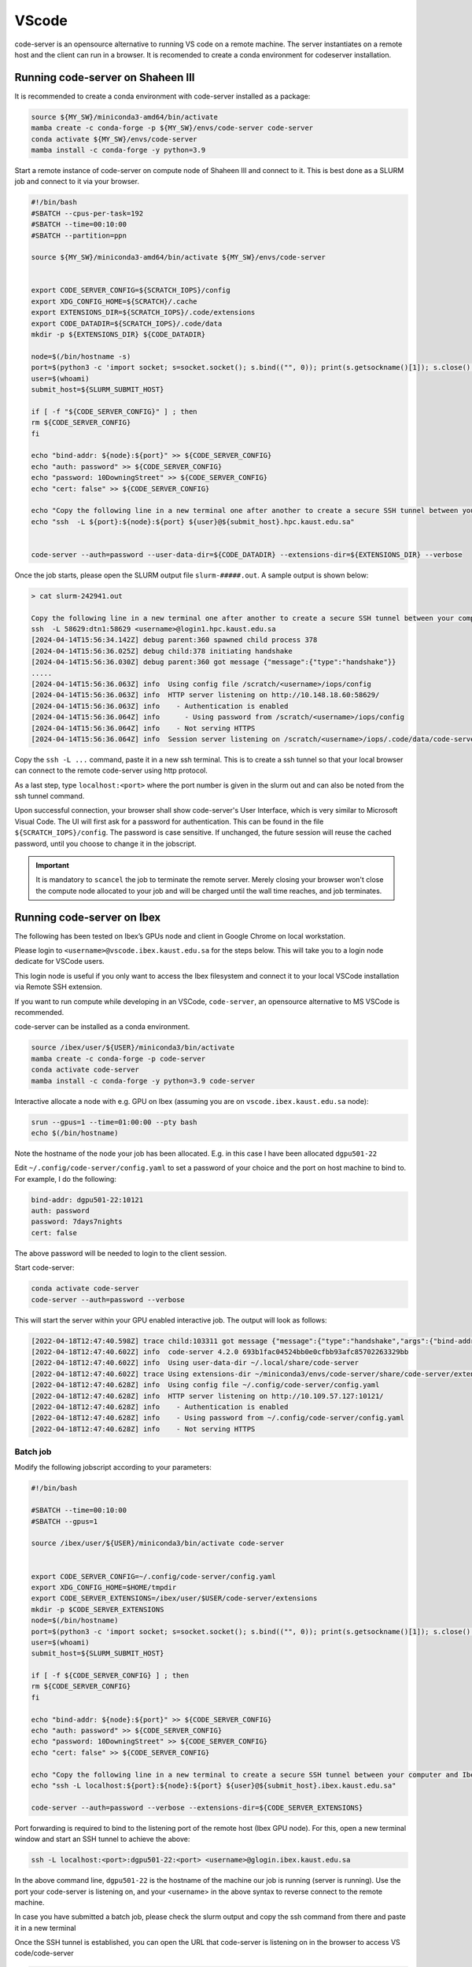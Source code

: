 .. sectionauthor:: Rana Selim <rana.selim@kaust.edu.sa>
.. meta::
    :description: Code-Server guide
    :keywords: codeserver, vscode

.. _vscode:

=========
VScode 
=========
code-server is an opensource alternative to running VS code on a remote machine. The server instantiates on a remote host and the client can run in a browser. It is recomended to create a conda environment for codeserver installation. 



Running code-server on Shaheen III
===================================
It is recommended to create a conda environment with code-server installed as a package:

.. code-block:: bash

    source ${MY_SW}/miniconda3-amd64/bin/activate
    mamba create -c conda-forge -p ${MY_SW}/envs/code-server code-server 
    conda activate ${MY_SW}/envs/code-server
    mamba install -c conda-forge -y python=3.9

Start a remote instance of code-server on compute node of Shaheen III and connect to it. This is best done as a SLURM job and connect to it via your browser. 


.. code-block:: bash

    #!/bin/bash
    #SBATCH --cpus-per-task=192
    #SBATCH --time=00:10:00
    #SBATCH --partition=ppn

    source ${MY_SW}/miniconda3-amd64/bin/activate ${MY_SW}/envs/code-server


    export CODE_SERVER_CONFIG=${SCRATCH_IOPS}/config
    export XDG_CONFIG_HOME=${SCRATCH}/.cache
    export EXTENSIONS_DIR=${SCRATCH_IOPS}/.code/extensions
    export CODE_DATADIR=${SCRATCH_IOPS}/.code/data
    mkdir -p ${EXTENSIONS_DIR} ${CODE_DATADIR}

    node=$(/bin/hostname -s)
    port=$(python3 -c 'import socket; s=socket.socket(); s.bind(("", 0)); print(s.getsockname()[1]); s.close()')
    user=$(whoami)
    submit_host=${SLURM_SUBMIT_HOST}

    if [ -f "${CODE_SERVER_CONFIG}" ] ; then
    rm ${CODE_SERVER_CONFIG}
    fi

    echo "bind-addr: ${node}:${port}" >> ${CODE_SERVER_CONFIG}
    echo "auth: password" >> ${CODE_SERVER_CONFIG}
    echo "password: 10DowningStreet" >> ${CODE_SERVER_CONFIG}
    echo "cert: false" >> ${CODE_SERVER_CONFIG}

    echo "Copy the following line in a new terminal one after another to create a secure SSH tunnel between your computer and Shaheen compute node."
    echo "ssh  -L ${port}:${node}:${port} ${user}@${submit_host}.hpc.kaust.edu.sa"


    code-server --auth=password --user-data-dir=${CODE_DATADIR} --extensions-dir=${EXTENSIONS_DIR} --verbose


Once the job starts, please open the SLURM output file ``slurm-#####.out``. A sample output is shown below:

.. code-block:: bash
    
    > cat slurm-242941.out

    Copy the following line in a new terminal one after another to create a secure SSH tunnel between your computer and Shaheen compute node.
    ssh  -L 58629:dtn1:58629 <username>@login1.hpc.kaust.edu.sa
    [2024-04-14T15:56:34.142Z] debug parent:360 spawned child process 378
    [2024-04-14T15:56:36.025Z] debug child:378 initiating handshake
    [2024-04-14T15:56:36.030Z] debug parent:360 got message {"message":{"type":"handshake"}}
    .....
    [2024-04-14T15:56:36.063Z] info  Using config file /scratch/<username>/iops/config
    [2024-04-14T15:56:36.063Z] info  HTTP server listening on http://10.148.18.60:58629/
    [2024-04-14T15:56:36.063Z] info    - Authentication is enabled
    [2024-04-14T15:56:36.064Z] info      - Using password from /scratch/<username>/iops/config
    [2024-04-14T15:56:36.064Z] info    - Not serving HTTPS
    [2024-04-14T15:56:36.064Z] info  Session server listening on /scratch/<username>/iops/.code/data/code-server-ipc.sock


Copy the ``ssh -L ...`` command, paste it in a new ssh terminal. This is to create a ssh tunnel so that your local browser can connect to the remote code-server using http protocol.

As a last step, type ``localhost:<port>`` where the port number is given in the slurm out and can also be noted from the ssh tunnel command.

Upon successful connection, your browser shall show code-server's User Interface, which is very similar to Microsoft Visual Code.
The UI will first ask for a password for authentication. This can be found in the file ``${SCRATCH_IOPS}/config``. The password is case sensitive. If unchanged, the future session will reuse the cached password, until you choose to change it in the jobscript.

.. important:: 
    It is mandatory to ``scancel`` the job to terminate the remote server. Merely closing your browser won't close the compute node allocated to your job and will be charged until the wall time reaches, and job terminates. 


Running code-server on Ibex
============================

The following has been tested on Ibex’s GPUs node and client in Google Chrome on local workstation. 

Please login to ``<username>@vscode.ibex.kaust.edu.sa`` for the steps below. This will take you to a login node dedicate for VSCode users.

This login node is useful if you only want to access the Ibex filesystem and connect it to your local VSCode installation via Remote SSH extension.

If you want to run compute while developing in an VSCode, ``code-server``, an opensource alternative to MS VSCode is recommended.

code-server can be installed as a conda environment. 

.. code-block:: bash

    source /ibex/user/${USER}/miniconda3/bin/activate
    mamba create -c conda-forge -p code-server 
    conda activate code-server
    mamba install -c conda-forge -y python=3.9 code-server

Interactive allocate a node with e.g. GPU on Ibex (assuming you are on ``vscode.ibex.kaust.edu.sa`` node):

.. code-block:: bash 

    srun --gpus=1 --time=01:00:00 --pty bash
    echo $(/bin/hostname)

Note the hostname of the node your job has been allocated. E.g. in this case I have been allocated ``dgpu501-22``

Edit ``~/.config/code-server/config.yaml`` to set a password of your choice and the port on host machine to bind to. For example, I do the following:

.. code-block:: bash 

   bind-addr: dgpu501-22:10121
   auth: password
   password: 7days7nights
   cert: false

The above password will be needed to login to the client session.

Start code-server:

.. code-block:: bash 
    
    conda activate code-server
    code-server --auth=password --verbose

This will start the server within your GPU enabled interactive job. The output will look as follows:

.. code-block:: bash 

    [2022-04-18T12:47:40.598Z] trace child:103311 got message {"message":{"type":"handshake","args":{"bind-addr":"127.0.0.1:10121","auth":"password","password":"7days7nights","config":"/home/username/.config/code-server/config.yaml","verbose":true,"extensions-dir":"/home/username/miniconda3/envs/code-server/share/code-server/extensions","user-data-dir":"/home/username/.local/share/code-server","log":"trace","host":"127.0.0.1","port":10121,"proxy-domain":[],"_":[],"usingEnvPassword":false,"usingEnvHashedPassword":false}}}
    [2022-04-18T12:47:40.602Z] info  code-server 4.2.0 693b1fac04524bb0e0cfbb93afc85702263329bb
    [2022-04-18T12:47:40.602Z] info  Using user-data-dir ~/.local/share/code-server
    [2022-04-18T12:47:40.602Z] trace Using extensions-dir ~/miniconda3/envs/code-server/share/code-server/extensions
    [2022-04-18T12:47:40.628Z] info  Using config file ~/.config/code-server/config.yaml
    [2022-04-18T12:47:40.628Z] info  HTTP server listening on http://10.109.57.127:10121/ 
    [2022-04-18T12:47:40.628Z] info    - Authentication is enabled
    [2022-04-18T12:47:40.628Z] info    - Using password from ~/.config/code-server/config.yaml
    [2022-04-18T12:47:40.628Z] info    - Not serving HTTPS 

Batch job
^^^^^^^^^
Modify the following jobscript according to your parameters:

.. code-block:: bash 

    #!/bin/bash

    #SBATCH --time=00:10:00
    #SBATCH --gpus=1

    source /ibex/user/${USER}/miniconda3/bin/activate code-server


    export CODE_SERVER_CONFIG=~/.config/code-server/config.yaml
    export XDG_CONFIG_HOME=$HOME/tmpdir
    export CODE_SERVER_EXTENSIONS=/ibex/user/$USER/code-server/extensions
    mkdir -p $CODE_SERVER_EXTENSIONS
    node=$(/bin/hostname)
    port=$(python3 -c 'import socket; s=socket.socket(); s.bind(("", 0)); print(s.getsockname()[1]); s.close()')
    user=$(whoami) 
    submit_host=${SLURM_SUBMIT_HOST} 

    if [ -f ${CODE_SERVER_CONFIG} ] ; then
    rm ${CODE_SERVER_CONFIG}
    fi

    echo "bind-addr: ${node}:${port}" >> ${CODE_SERVER_CONFIG} 
    echo "auth: password" >> ${CODE_SERVER_CONFIG}
    echo "password: 10DowningStreet" >> ${CODE_SERVER_CONFIG}
    echo "cert: false" >> ${CODE_SERVER_CONFIG}

    echo "Copy the following line in a new terminal to create a secure SSH tunnel between your computer and Ibex compute node."
    echo "ssh -L localhost:${port}:${node}:${port} ${user}@${submit_host}.ibex.kaust.edu.sa"

    code-server --auth=password --verbose --extensions-dir=${CODE_SERVER_EXTENSIONS}

Port forwarding is required to bind to the listening port of the remote host (Ibex GPU node). For this, open a new terminal window and start an SSH tunnel to achieve the above:

.. code-block:: bash
    
    ssh -L localhost:<port>:dgpu501-22:<port> <username>@glogin.ibex.kaust.edu.sa

In the above command line, ``dgpu501-22`` is the hostname of the machine our job is running (server is running). Use the port your code-server is listening on, and  your <username>  in the above syntax to reverse connect to the remote machine.

In case you have submitted a batch job, please check the slurm output and copy the ssh command from there and paste it in a new terminal


Once the SSH tunnel is established, you can open the URL that code-server is listening on in the browser to access VS code/code-server

.. code-block:: bash
    
    http://localhost:<port>/

Fill the password set in your config file and your session is ready to use. 
When finished, please exit the job on Ibex.